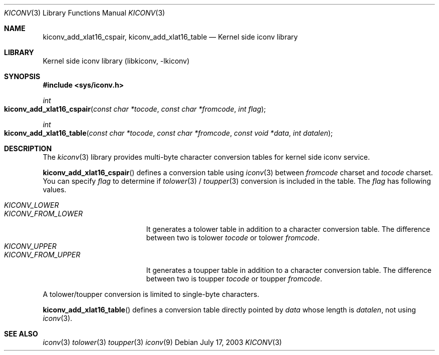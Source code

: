 .\"
.\" Copyright (c) 2003 Ryuichiro Imura
.\" All rights reserved.
.\"
.\" Redistribution and use in source and binary forms, with or without
.\" modification, are permitted provided that the following conditions
.\" are met:
.\" 1. Redistributions of source code must retain the above copyright
.\"    notice, this list of conditions and the following disclaimer.
.\" 2. Redistributions in binary form must reproduce the above copyright
.\"    notice, this list of conditions and the following disclaimer in the
.\"    documentation and/or other materials provided with the distribution.
.\"
.\" THIS SOFTWARE IS PROVIDED BY THE AUTHOR AND CONTRIBUTORS ``AS IS'' AND
.\" ANY EXPRESS OR IMPLIED WARRANTIES, INCLUDING, BUT NOT LIMITED TO, THE
.\" IMPLIED WARRANTIES OF MERCHANTABILITY AND FITNESS FOR A PARTICULAR PURPOSE
.\" ARE DISCLAIMED.  IN NO EVENT SHALL THE AUTHOR OR CONTRIBUTORS BE LIABLE
.\" FOR ANY DIRECT, INDIRECT, INCIDENTAL, SPECIAL, EXEMPLARY, OR CONSEQUENTIAL
.\" DAMAGES (INCLUDING, BUT NOT LIMITED TO, PROCUREMENT OF SUBSTITUTE GOODS
.\" OR SERVICES; LOSS OF USE, DATA, OR PROFITS; OR BUSINESS INTERRUPTION)
.\" HOWEVER CAUSED AND ON ANY THEORY OF LIABILITY, WHETHER IN CONTRACT, STRICT
.\" LIABILITY, OR TORT (INCLUDING NEGLIGENCE OR OTHERWISE) ARISING IN ANY WAY
.\" OUT OF THE USE OF THIS SOFTWARE, EVEN IF ADVISED OF THE POSSIBILITY OF
.\" SUCH DAMAGE.
.\"
.\" $FreeBSD$
.\"
.Dd July 17, 2003
.Dt KICONV 3
.Os
.Sh NAME
.Nm kiconv_add_xlat16_cspair ,
.Nm kiconv_add_xlat16_table
.Nd Kernel side iconv library
.Sh LIBRARY
.Lb libkiconv
.Sh SYNOPSIS
.In sys/iconv.h
.Ft int
.Fo kiconv_add_xlat16_cspair
.Fa "const char *tocode"
.Fa "const char *fromcode"
.Fa "int flag"
.Fc
.Ft int
.Fo kiconv_add_xlat16_table
.Fa "const char *tocode"
.Fa "const char *fromcode"
.Fa "const void *data"
.Fa "int datalen"
.Fc
.Sh DESCRIPTION
The
.Xr kiconv 3
library provides multi-byte character conversion tables for kernel side
iconv service.
.Pp
.Fn kiconv_add_xlat16_cspair
defines a conversion table using
.Xr iconv 3
between
.Ar fromcode
charset and
.Ar tocode
charset. You can specify
.Ar flag
to determine if
.Xr tolower 3
/
.Xr toupper 3
conversion is included in the table.
The
.Ar flag
has following values.
.Pp
.Bl -tag -width "KICONV_FROM_LOWER" -compact
.It Fa KICONV_LOWER
.It Fa KICONV_FROM_LOWER
It generates a tolower table in addition to a character conversion table.
The difference between two is tolower
.Ar tocode
or tolower
.Ar fromcode .
.It Fa KICONV_UPPER
.It Fa KICONV_FROM_UPPER
It generates a toupper table in addition to a character conversion table.
The difference between two is toupper
.Ar tocode
or toupper
.Ar fromcode .
.El
.Pp
A tolower/toupper conversion is limited to single-byte characters.
.Pp 
.Fn kiconv_add_xlat16_table
defines a conversion table directly pointed by
.Ar data
whose length is
.Ar datalen ,
not using
.Xr iconv 3 .
.Sh SEE ALSO
.Xr iconv 3
.Xr tolower 3
.Xr toupper 3
.Xr iconv 9

